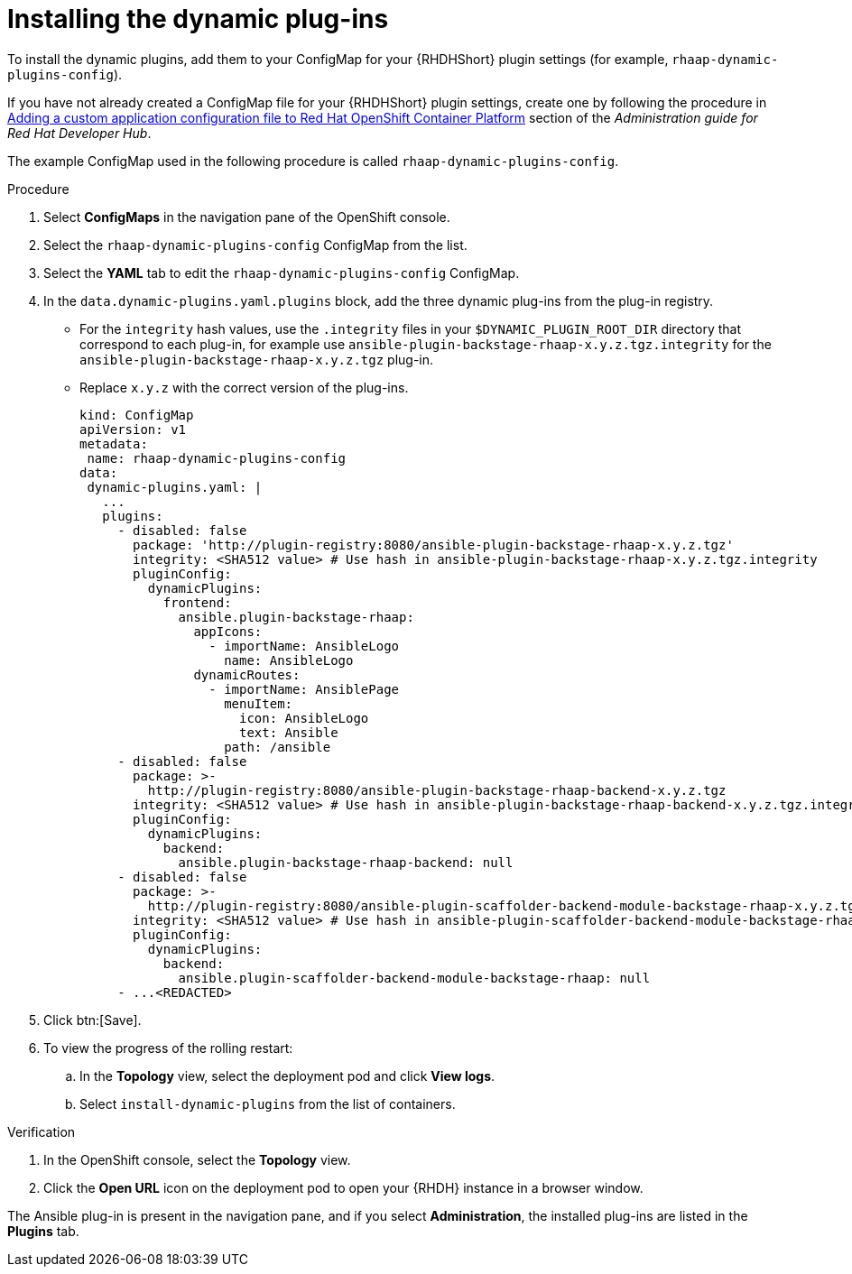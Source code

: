 :_mod-docs-content-type: PROCEDURE

[id="rhdh-install-dynamic-plugins-operator_{context}"]
= Installing the dynamic plug-ins

To install the dynamic plugins, add them to your ConfigMap for your {RHDHShort} plugin settings (for example, `rhaap-dynamic-plugins-config`).

If you have not already created a ConfigMap file for your {RHDHShort} plugin settings,
create one by following the procedure in
link:{BaseURL}/red_hat_developer_hub/{RHDHVers}/html/administration_guide_for_red_hat_developer_hub/assembly-add-custom-app-file-openshift_admin-rhdh[Adding a custom application configuration file to Red Hat OpenShift Container Platform] section of the _Administration guide for Red Hat Developer Hub_.

The example ConfigMap used in the following procedure is called `rhaap-dynamic-plugins-config`.

.Procedure

. Select *ConfigMaps* in the navigation pane of the OpenShift console.
. Select the `rhaap-dynamic-plugins-config` ConfigMap from the list.
. Select the *YAML* tab to edit the `rhaap-dynamic-plugins-config` ConfigMap.
. In the `data.dynamic-plugins.yaml.plugins` block, add the three dynamic plug-ins from the plug-in registry.
** For the `integrity` hash values, use the `.integrity` files in your `$DYNAMIC_PLUGIN_ROOT_DIR` directory that correspond to each plug-in, for example use `ansible-plugin-backstage-rhaap-x.y.z.tgz.integrity` for the `ansible-plugin-backstage-rhaap-x.y.z.tgz` plug-in.
** Replace `x.y.z` with the correct version of the plug-ins.
+
----
kind: ConfigMap
apiVersion: v1
metadata:
 name: rhaap-dynamic-plugins-config
data:
 dynamic-plugins.yaml: |
   ...
   plugins:
     - disabled: false
       package: 'http://plugin-registry:8080/ansible-plugin-backstage-rhaap-x.y.z.tgz'
       integrity: <SHA512 value> # Use hash in ansible-plugin-backstage-rhaap-x.y.z.tgz.integrity
       pluginConfig:
         dynamicPlugins:
           frontend:
             ansible.plugin-backstage-rhaap:
               appIcons:
                 - importName: AnsibleLogo
                   name: AnsibleLogo
               dynamicRoutes:
                 - importName: AnsiblePage
                   menuItem:
                     icon: AnsibleLogo
                     text: Ansible
                   path: /ansible
     - disabled: false
       package: >-
         http://plugin-registry:8080/ansible-plugin-backstage-rhaap-backend-x.y.z.tgz
       integrity: <SHA512 value> # Use hash in ansible-plugin-backstage-rhaap-backend-x.y.z.tgz.integrity
       pluginConfig:
         dynamicPlugins:
           backend:
             ansible.plugin-backstage-rhaap-backend: null
     - disabled: false
       package: >-
         http://plugin-registry:8080/ansible-plugin-scaffolder-backend-module-backstage-rhaap-x.y.z.tgz
       integrity: <SHA512 value> # Use hash in ansible-plugin-scaffolder-backend-module-backstage-rhaap-x.y.z.tgz.integrity
       pluginConfig:
         dynamicPlugins:
           backend:
             ansible.plugin-scaffolder-backend-module-backstage-rhaap: null
     - ...<REDACTED>

----
. Click btn:[Save].
. To view the progress of the rolling restart:
.. In the *Topology* view, select the deployment pod and click *View logs*.
.. Select `install-dynamic-plugins` from the list of containers.

.Verification

. In the OpenShift console, select the *Topology* view.
. Click the *Open URL* icon on the deployment pod to open your {RHDH} instance in a browser window.

The Ansible plug-in is present in the navigation pane, and if you select *Administration*,
the installed plug-ins are listed in the *Plugins* tab.

 
